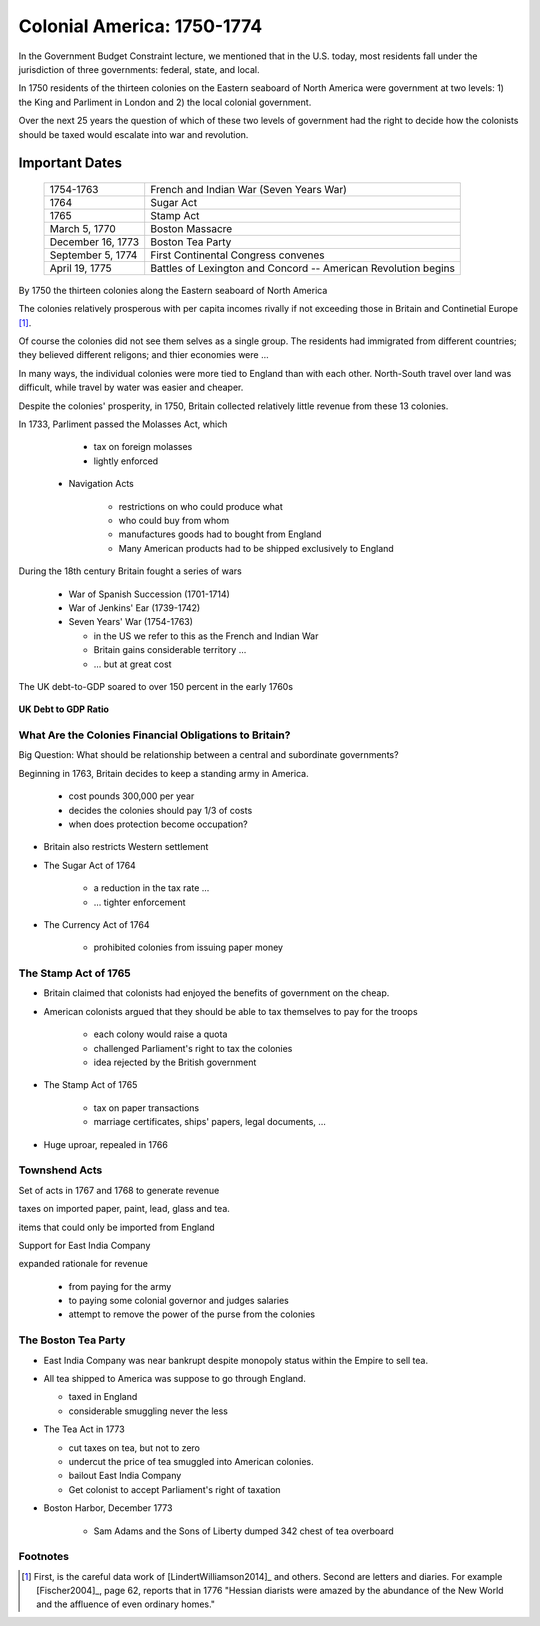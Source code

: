 .. _Colonial America:

===========================
Colonial America: 1750-1774
===========================

In the Government Budget Constraint lecture, we mentioned that in the U.S. today,
most residents fall under the jurisdiction of three governments: federal, state, and local.

In 1750 residents of the thirteen colonies on the Eastern seaboard of North America were government 
at two levels: 1) the King and Parliment in London and 2) the local colonial government.

Over the next 25 years the question of which of these two levels of government had the right to decide 
how the colonists should be taxed would escalate into war and revolution.

Important Dates
===============

    +--------------------+----------------------------------------------------------------+
    | 1754-1763          |  French and Indian War (Seven Years War)                       |
    +--------------------+----------------------------------------------------------------+
    | 1764               |  Sugar Act                                                     |
    +--------------------+----------------------------------------------------------------+
    | 1765               | Stamp Act                                                      |
    +--------------------+----------------------------------------------------------------+
    | March 5, 1770      | Boston Massacre                                                |
    +--------------------+----------------------------------------------------------------+
    | December 16, 1773  | Boston Tea Party                                               |
    +--------------------+----------------------------------------------------------------+
    | September 5, 1774  | First Continental Congress convenes                            |
    +--------------------+----------------------------------------------------------------+
    | April 19, 1775     | Battles of Lexington and Concord -- American Revolution begins |
    +--------------------+----------------------------------------------------------------+


By 1750 the thirteen colonies along the Eastern seaboard of North America

The colonies relatively prosperous with per capita incomes rivally if not exceeding those in 
Britain and Continetial
Europe [#]_.

Of course the colonies did not see them selves as a single group.  The residents had immigrated from
different countries; they believed different religons; and thier economies were ...

In many ways, the individual colonies were more tied to England than with each other.  North-South travel 
over land was difficult, while travel by water was easier and cheaper.

Despite the colonies' prosperity, in 1750, Britain collected relatively little revenue from these 13 colonies.

In 1733, Parliment passed the Molasses Act, which 

       * tax on foreign molasses

       * lightly enforced

  * Navigation Acts

     * restrictions on who could produce what

     * who could buy from whom

     * manufactures goods had to bought from England

     * Many American products had to be shipped exclusively to England




During the 18th century Britain fought a series of wars

    * War of Spanish Succession (1701-1714)

    * War of Jenkins' Ear (1739-1742)

    * Seven Years' War (1754-1763)

      * in the US we refer to this as the French and Indian War

      * Britain gains considerable territory ...

      * ... but at great cost

The UK debt-to-GDP soared to over 150 percent in the early 1760s

.. figure:: _static/figures/UK_debt_to_GDP.png
    :scale: 60%
    :align: center

    **UK Debt to GDP Ratio**

What Are the Colonies Financial Obligations to Britain?
--------------------------------------------------------

Big Question:  What should be relationship between a central and subordinate governments?

Beginning in 1763, Britain decides to keep a standing army in America.

    * cost \pounds 300,000 per year

    * decides the colonies should pay 1/3 of costs

    * when does protection become occupation?

* Britain also restricts Western settlement

* The Sugar Act of 1764

    * a reduction in the tax rate ...

    * ... tighter enforcement

* The Currency Act of 1764

    * prohibited colonies from issuing paper money

The Stamp Act of 1765
---------------------

* Britain claimed that colonists had enjoyed the benefits of government on the cheap.

* American colonists argued that they should be able to tax themselves to pay for the troops

    * each colony would raise a quota

    * challenged Parliament's right to tax the colonies

    * idea rejected by the British government

* The Stamp Act of 1765

    * tax on paper transactions

    * marriage certificates, ships' papers, legal documents, ...

* Huge uproar, repealed in 1766

Townshend Acts
--------------

Set of acts in 1767 and 1768 to generate revenue

taxes on imported paper, paint, lead, glass and tea.

items that could only be imported from England

Support for East India Company


expanded rationale for revenue

  * from paying for the army
  * to paying some colonial governor and judges salaries
  * attempt to remove the power of the purse from the colonies

The Boston Tea Party
--------------------

* East India Company was near bankrupt despite monopoly status within the Empire to sell tea.

* All tea shipped to America was suppose to go through England.

  * taxed in England

  * considerable smuggling never the less


* The Tea Act in 1773

  * cut taxes on tea, but not to zero

  * undercut the price of tea smuggled into American colonies.

  * bailout East India Company

  * Get colonist to accept Parliament's right of taxation

* Boston Harbor, December 1773

   * Sam Adams and the Sons of Liberty dumped 342 chest of tea overboard



Footnotes
---------

.. [#] First, is the careful data work of [LindertWilliamson2014]_ and others.  
       Second are letters and diaries.  For example  
       [Fischer2004]_, page 62, reports that in 1776 "Hessian diarists were amazed 
       by the abundance of the New World 
       and the affluence of even ordinary homes."  
